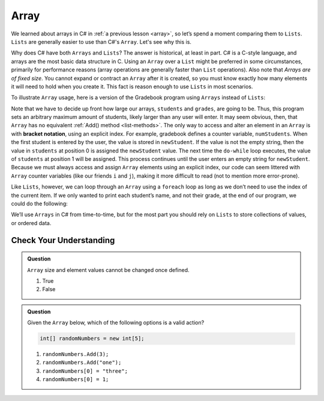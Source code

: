 Array
=====

We learned about arrays in C# in :ref:`a previous lesson <array>`, 
so let’s spend a moment comparing them to ``Lists``. ``Lists``  
are generally easier to use than C#'s ``Array``. Let's see why this is.

Why does C# have both ``Arrays`` and ``Lists``? The answer is
historical, at least in part. C# is a C-style language, and arrays are
the most basic data structure in C. Using an ``Array`` over a
``List`` might be preferred in some circumstances, primarily for
performance reasons (array operations are generally faster than ``List``
operations). Also note that *Arrays are of fixed size*. You cannot
expand or contract an ``Array`` after it is created, so you must know
exactly how many elements it will need to hold when you create it. This
fact is reason enough to use ``Lists`` in most scenarios.

To illustrate ``Array`` usage, here is a version of the Gradebook program
using ``Arrays`` instead of ``Lists``:

.. sourcecode:: csharp
   :linenos:

   // Allow for at most 30 students
   int maxStudents = 30;

   string[] students = new string[maxStudents];
   double[] grades = new double[maxStudents];

   string newStudent;
   int numStudents = 0;

   Console.WriteLine("Enter your students (or ENTER to finish):");

   // Get student names
   do {
      string input = Console.ReadLine();
      newStudent = input

      if (!Equals(newStudent, "")) {
         students[numStudents] = newStudent;
         numStudents++;
      }

   } while(!Equals(newStudent, ""));

   // Get student grades
   for (int i = 0; i < numStudents; i++) {
      Console.WriteLine("Grade for " + students[i] + ": ");
      input = Console.ReadLine();
      double grade = Double.Parse(input);
      grades[i] = grade;
   }

   // Print class roster
   Console.WriteLine("\nClass roster:");
   double sum = 0.0;

   for (int i = 0; i < numStudents; i++) {
      Console.WriteLine(students[i] + " (" + grades[i] + ")");
      sum += grades[i];
   }

   double avg = sum / numStudents;
   Console.WriteLine("Average grade: " + avg);

.. index:: ! bracket notation

Note that we have to decide up front how large our arrays, ``students``
and ``grades``, are going to be. Thus, this program sets an arbitrary maximum amount
of students, likely larger than any user will enter. It may seem obvious, then, 
that ``Array`` has no equivalent :ref:`Add() method <list-methods>`. The only 
way to access and alter an element in an ``Array`` is with **bracket notation**, 
using an explicit index. For example, gradebook defines a counter variable, ``numStudents``.
When the first student is entered by the user, the value is stored in ``newStudent``.
If the value is not the empty string, then the value in ``students`` at position 0 is assigned the ``newStudent`` value. 
The next time the ``do-while`` loop executes, the value of ``students`` at position 1
will be assigned. This process continues until the user enters an empty string for ``newStudent``.
Because we must always access and assign ``Array`` elements using an
explicit index, our code can seem littered with ``Array``
counter variables (like our friends ``i`` and ``j``), making it more difficult to
read (not to mention more error-prone).

Like ``Lists``, however, we can loop through an ``Array`` using a ``foreach``
loop as long as we don’t need to use the index of the current item. If
we only wanted to print each student’s name, and not their grade, at the
end of our program, we could do the following:

.. sourcecode:: csharp
   :linenos:

   foreach (string student in students) {
      Console.WriteLine(student);
   }

We’ll use ``Arrays`` in C# from time-to-time, but for the most part you should
rely on ``Lists`` to store collections of values, or ordered data.

Check Your Understanding
-------------------------

.. admonition:: Question

   ``Array`` size and element values cannot be changed once defined.

   #. True
   #. False

.. ans - false. array values can be changed

.. admonition:: Question

   Given the ``Array`` below, which of the following options is a valid action?

   .. sourcecode:: csharp

      int[] randomNumbers = new int[5];

   #. ``randomNumbers.Add(3);``
   
   #. ``randomNumbers.Add("one");``

   #. ``randomNumbers[0] = "three";``

   #. ``randomNumbers[0] = 1;``

.. ans - ``randomNumbers[0] = 1;``

  